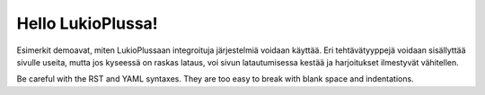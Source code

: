 Hello LukioPlussa!
------------------

Esimerkit demoavat, miten LukioPlussaan integroituja järjestelmiä voidaan käyttää.
Eri tehtävätyyppejä voidaan sisällyttää sivulle useita, mutta jos kyseessä on 
raskas lataus, voi sivun latautumisessa kestää ja harjoitukset ilmestyvät vähitellen.


.. submit:: helloTema 10
  :url: https://tie-lukioplus.rd.tuni.fi/tema/

.. submit:: geogebra2 10
  :config: exercises/geogebra-example/config.yaml


.. submit:: geogebra3 10
  :config: exercises/geogebra-example/config2.yaml


.. submit:: mathcheck 10
  :config: exercises/mathcheck-example/config.yaml

.. submit:: python 10
  :config: exercises/hello_python/config.yaml

.. submit:: scala 10
  :config: exercises/hello_scala/config.yaml

.. submit:: javascript 10
  :config: exercises/hello_javascript/config.yaml



Be careful with the RST and YAML syntaxes. They are too easy to break
with blank space and indentations.

